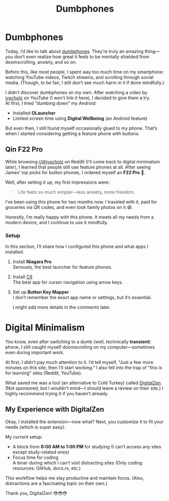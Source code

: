 :PROPERTIES:
:TITLE: Dumbphones
:DESCRIPTION: Something new for this blog
:CREATED: 2025-07-23 00:00
:THUMBNAIL: https://styles.redditmedia.com/t5_30lto/styles/communityIcon_r7os878dunwa1.png?width=128&frame=1&auto=webp&s=5caa3b055e9a6c6430e711a23a657eb715d2960c
:END:

* Dumbphones  
  Today, I’d like to talk about [[https://reddit.com/r/dumbphones][dumbphones]].  
  They’re truly an amazing thing—you don’t even realize how great it feels to be mentally shielded from doomscrolling, anxiety, and so on.  

  Before this, like most people, I spent way too much time on my smartphone:  
  watching YouTube videos, Twitch streams, and scrolling through social media.  
  (Though, to be fair, I still don’t see much harm in it if done mindfully.)  

  I didn’t discover dumbphones on my own. After watching a video by [[https://youtube.com/@jvscholz][jvscholz]] on YouTube (I won’t link it here), I decided to give them a try. \\ 
  At first, I tried "dumbing down" my Android:  
  - Installed *OLauncher*  
  - Limited screen time using *Digital Wellbeing* (an Android feature)  

  But even then, I still found myself occasionally glued to my phone. That’s when I started considering getting a feature phone with buttons.  

** Qin F22 Pro  
   While browsing [[https://reddit.com/@jvscholz][r/@jvscholz]] on Reddit (I’ll come back to digital minimalism later), I learned that people still use feature phones at all.  
   After seeing James’ top picks for button phones, I ordered myself an *F22 Pro* 🙂.  

   Well, after setting it up, my first impressions were:  
   #+begin_quote  
   Life feels so much simpler—less anxiety, more freedom.  
   #+end_quote    

   I’ve been using this phone for two months now. I traveled with it, paid for groceries via QR codes, and even took family photos on it 😅.  

   Honestly, I’m really happy with this phone. It meets all my needs from a modern device, and I continue to use it mindfully.  

*** Setup  
    In this section, I’ll share how I configured this phone and what apps I installed.  
    1. Install *Niagara Pro*  \\
       Seriously, the best launcher for feature phones.  
    2. Install [[https://github.com/austinauyeung/C9][C9]]   \\
       The best app for cursor navigation using arrow keys.  
    3. Set up *Button Key Mapper*  \\
       I don’t remember the exact app name or settings, but it’s essential.  

       I might add more details in the comments later.  

* Digital Minimalism  
  You know, even after switching to a dumb (well, technically *transient*) phone, I still caught myself doomscrolling on my computer—sometimes even during important work.  

  At first, I didn’t pay much attention to it. I’d tell myself,  
  "Just a few more minutes on this site, then I’ll start working."  
  I also fell into the trap of "this is for learning" sites (Reddit, YouTube).  

  What saved me was a tool (an alternative to Cold Turkey) called [[https://www.digitalzen.app/][DigitalZen]].  
  (Not sponsored, but I wouldn’t mind—I should leave a review on their site.)  
  I highly recommend trying it if you haven’t already.  

** My Experience with DigitalZen  
   Okay, I installed the extension—now what?  
   Next, you customize it to fit your needs (which is super easy).  

   My current setup:  
   - A block from *6:00 AM to 1:00 PM* for studying  
     (I can’t access any sites except study-related ones)  
   - Focus time for coding  \\
     A timer during which I can’t visit distracting sites  
     (Only coding resources: GitHub, docs.rs, etc.)  

   This workflow helps me stay productive and maintain focus.  
   (Also, distractions are a fascinating topic on their own.)  

   Thank you, DigitalZen! 😳😳😳  

